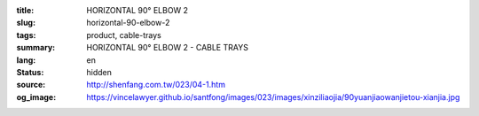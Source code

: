 :title: HORIZONTAL 90° ELBOW 2
:slug: horizontal-90-elbow-2
:tags: product, cable-trays
:summary: HORIZONTAL 90° ELBOW 2 - CABLE TRAYS
:lang: en
:status: hidden
:source: http://shenfang.com.tw/023/04-1.htm
:og_image: https://vincelawyer.github.io/santfong/images/023/images/xinziliaojia/90yuanjiaowanjietou-xianjia.jpg
